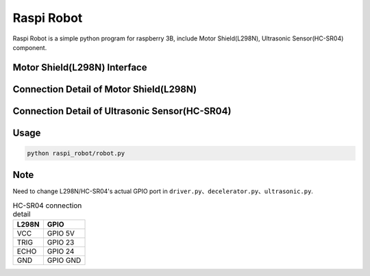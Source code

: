 Raspi Robot
===========

.. image:: https://img.shields.io/badge/license-GPL-blue.svg
    :target: https://github.com/veryplay/raspi-robot
    :alt: License

.. image:: https://img.shields.io/badge/build-passing-green.svg
    :target: https://github.com/veryplay/raspi-robot
    :alt: Build Status

.. image:: https://img.shields.io/badge/python-2.7%20%7C%203.6-blue.svg
	:target:  https://github.com/veryplay/raspi-robot
	:alt: Python Versions


Raspi Robot is a simple python program for raspberry 3B, include Motor Shield(L298N), Ultrasonic Sensor(HC-SR04) component.


Motor Shield(L298N) Interface
-----------------------------

.. image:: ./docs/L298N.png

Connection Detail of Motor Shield(L298N)
----------------------------------------

.. image:: ./docs/L298N_AND_RASPI.png


Connection Detail of Ultrasonic Sensor(HC-SR04)
-----------------------------------------------

.. image:: ./docs/HC-SR04.png


Usage
-----

.. code:: bash

    python raspi_robot/robot.py

Note
----

Need to change L298N/HC-SR04's actual GPIO port in ``driver.py``、``decelerator.py``、``ultrasonic.py``.


.. table:: L298N connection detail

   =====  =======
   L298N   GPIO
   =====  =======
   IN1    GPIO 05
   IN2    GPIO 06
   IN3    GPIO 13
   IN4    GPIO 26
   =====  =======
   ENA    GPIO 18
   ENB    GPIO 19
   =====  =======

.. table:: HC-SR04 connection detail

   =====  =======
   L298N   GPIO
   =====  =======
    VCC   GPIO 5V
   TRIG   GPIO 23
   ECHO   GPIO 24
    GND   GPIO GND
   =====  =======